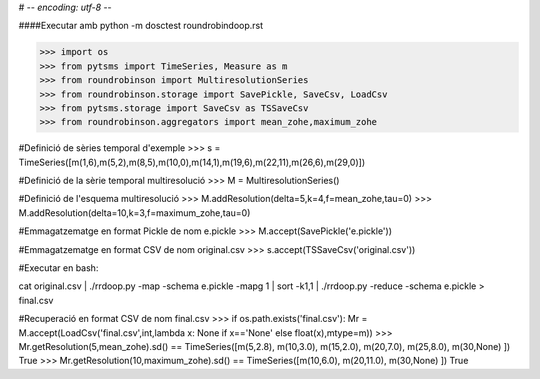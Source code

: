 # -*- encoding: utf-8 -*-


####Executar amb python -m dosctest roundrobindoop.rst

>>> import os
>>> from pytsms import TimeSeries, Measure as m
>>> from roundrobinson import MultiresolutionSeries
>>> from roundrobinson.storage import SavePickle, SaveCsv, LoadCsv
>>> from pytsms.storage import SaveCsv as TSSaveCsv
>>> from roundrobinson.aggregators import mean_zohe,maximum_zohe

#Definició de sèries temporal d'exemple
>>> s = TimeSeries([m(1,6),m(5,2),m(8,5),m(10,0),m(14,1),m(19,6),m(22,11),m(26,6),m(29,0)])


#Definició de la sèrie temporal multiresolució
>>> M = MultiresolutionSeries()

#Definició de l'esquema multiresolució
>>> M.addResolution(delta=5,k=4,f=mean_zohe,tau=0)
>>> M.addResolution(delta=10,k=3,f=maximum_zohe,tau=0)


#Emmagatzematge en format Pickle de nom e.pickle
>>> M.accept(SavePickle('e.pickle'))

#Emmagatzematge en format CSV de nom original.csv
>>> s.accept(TSSaveCsv('original.csv'))





#Executar en bash:

cat original.csv | ./rrdoop.py -map -schema e.pickle -mapg 1 | sort -k1,1 | ./rrdoop.py -reduce -schema e.pickle  > final.csv



#Recuperació en format CSV de nom final.csv
>>> if os.path.exists('final.csv'): Mr = M.accept(LoadCsv('final.csv',int,lambda x: None if x=='None' else float(x),mtype=m))
>>> Mr.getResolution(5,mean_zohe).sd() == TimeSeries([m(5,2.8), m(10,3.0), m(15,2.0), m(20,7.0), m(25,8.0), m(30,None) ])
True
>>> Mr.getResolution(10,maximum_zohe).sd() == TimeSeries([m(10,6.0), m(20,11.0), m(30,None) ])
True
